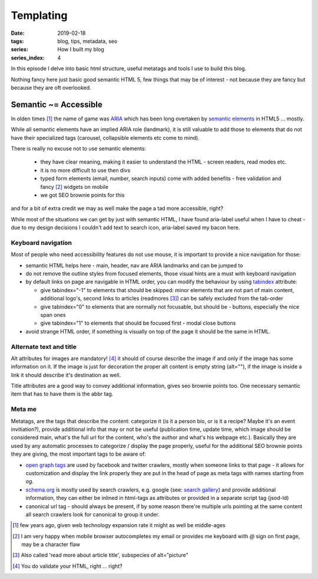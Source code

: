 Templating
##########

:date: 2019-02-18
:tags: blog, tips, metadata, seo
:series: How I built my blog
:series_index: 4

In this episode I delve into basic html structure, useful metatags and tools I use to build this blog.

.. PELICAN_END_SUMMARY

Nothing fancy here just basic good semantic HTML 5, few things that may be of interest - not because they are fancy but because they are oft overlooked.

Semantic ~= Accessible
-----------------------

In olden times [#olden-times]_ the name of game was `ARIA <https://developer.mozilla.org/en-US/docs/Web/Accessibility/ARIA>`__ which has been long
overtaken by `semantic elements <https://www.w3schools.com/html/html5_semantic_elements.asp>`__ in HTML5 ... mostly.

While all semantic elements have an implied ARIA role (landmark), it is still valuable to add those to elements that do not have their specialized tags (carousel, collapsible elements etc come to mind).

There is really no excuse not to use semantic elements:

 - they have clear meaning, making it easier to understand the HTML - screen readers, read modes etc.
 - it is no more difficult to use then divs
 - typed form elements (email, number, search inputs) come with added benefits - free validation and fancy [#form-fanciness]_ widgets on mobile
 - we got SEO brownie points for this

and for a bit of extra credit we may as well make the page a tad more accessible, right?

While most of the situations we can get by just with semantic HTML, I have found aria-label useful when I have to cheat - due to my design decisions I couldn't add text to search icon, aria-label saved my bacon here.

Keyboard navigation
===================

Most of people who need accessibility features do not use mouse, it is important to provide a nice navigation for those:

- semantic HTML helps here - main, header, nav are ARIA landmarks and can be jumped to
- do not remove the outline styles from focused elements, those visual hints are a must with keyboard navigation
- by default links on page are navigable in HTML order, you can modify the behaviour by using `tabindex <https://developer.mozilla.org/en-US/docs/Web/HTML/Global_attributes/tabindex>`__ attribute:

  - give tabindex="-1" to elements that should be skipped: minor elements that are not part of main content, additional logo's, second links to articles (readmores [#readmores]_) can be safely excluded from the tab-order
  - give tabindex="0" to elements that are normally not focusable, but should be - buttons, especially the nice span ones
  - give tabindex="1" to elements that should be focused first - modal close buttons

- avoid strange HTML order, if something is visually on top of the page it should be the same in HTML.

Alternate text and title
========================

Alt attributes for images are mandatory! [#just-a-reminder]_ it should of course describe the image if and only if the image has some information on it.
If the image is just for decoration the proper alt content is empty string (alt=""), if the image is inside a link it should describe it's destination as well.

Title attributes are a good way to convey additional information, gives seo brownie points too. One necessary semantic item that has to have them is the abbr tag.

Meta me
=======

Metatags, are the tags that describe the content: categorize it (is it a person bio, or is it a recipe? Maybe it's an event invitiation?), provide additional info that may or not be useful (publication time, update time, which image should be considered main, what's the full url for the content, who's the author and what's his webpage etc.).
Basically they are used by any automatic processes to categorize / display the page properly, useful for the additional SEO brownie points they are giving, the most important tags to be aware of:

- `open graph tags <http://ogp.me/>`__ are used by facebook and twitter crawlers, mostly when someone links to that page - it allows for customization and display the link properly they are put in the head of page as meta tags with names starting from `og`.
- `schema.org <https://schema.org/>`__ is mostly used by search crawlers, e.g. google (see: `search gallery <https://developers.google.com/search/docs/guides/search-gallery>`__) and provide additional information, they can either be inlined in html-tags as attributes or provided in a separate script tag (jsod-ld)
- canonical url tag - should always be present, if by some reason there're multiple urls pointing at the same content all search crawlers look for canonical to group it under.


.. [#olden-times] few years ago, given web technology expansion rate it might as well be middle-ages
.. [#form-fanciness] I am very happy when mobile browser autocompletes my email or provides me keyboard with *@* sign on first page, may be a character flaw
.. [#readmores] Also called 'read more about article title', subspecies of alt="picture"
.. [#just-a-reminder] You do validate your HTML, right ... right?

